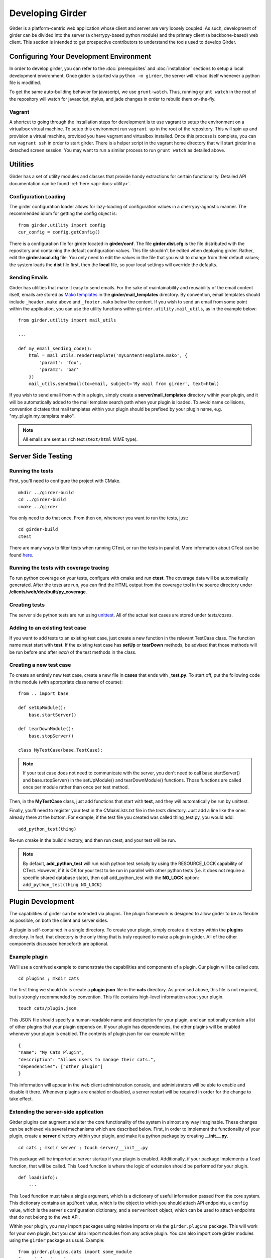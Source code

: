 Developing Girder
=================

Girder is a platform-centric web application whose client and server are very
loosely coupled. As such, development of girder can be divided into the server
(a cherrypy-based python module) and the primary client (a backbone-based) web
client. This section is intended to get prospective contributors to understand
the tools used to develop Girder.

Configuring Your Development Environment
----------------------------------------

In order to develop girder, you can refer to the :doc:`prerequisites` and
:doc:`installation` sections to setup a local development environment. Once
girder is started via ``python -m girder``, the server will reload itself
whenever a python file is modified.

To get the same auto-building behavior for javascript, we use ``grunt-watch``.
Thus, running ``grunt watch`` in the root of the repository will watch for
javascript, stylus, and jade changes in order to rebuild them on-the-fly.

Vagrant
^^^^^^^

A shortcut to going through the installation steps for development is to use
vagrant to setup the environment on a virtualbox virtual machine. To setup this
environment run ``vagrant up`` in the root of the repository. This will spin
up and provision a virtual machine, provided you have vagrant and virtualbox
installed. Once this process is complete, you can run ``vagrant ssh`` in order to
start girder. There is a helper script in the vagrant home directory that will
start girder in a detached screen session. You may want to run a similar process
to run ``grunt watch`` as detailed above.


Utilities
---------

Girder has a set of utility modules and classes that provide handy extractions
for certain functionality. Detailed API documentation can be found :ref:`here <api-docs-utility>`.

Configuration Loading
^^^^^^^^^^^^^^^^^^^^^

The girder configuration loader allows for lazy-loading of configuration values
in a cherrypy-agnostic manner. The recommended idiom for getting the config
object is: ::

    from girder.utility import config
    cur_config = config.getConfig()

There is a configuration file for girder located in **girder/conf**. The file
**girder.dist.cfg** is the file distributed with the repository and containing
the default configuration values. This file shouldn't be edited when deploying
girder. Rather, edit the **girder.local.cfg** file. You only need to edit the
values in the file that you wish to change from their default values; the system
loads the **dist** file first, then the **local** file, so your local settings
will override the defaults.

Sending Emails
^^^^^^^^^^^^^^

Girder has utilities that make it easy to send emails. For the sake of
maintainability and reusability of the email content itself, emails are stored
as `Mako templates <http://www.makotemplates.org/>`_ in the
**girder/mail_templates** directory. By convention, email templates should
include ``_header.mako`` above and ``_footer.mako`` below the content. If you wish
to send an email from some point within the application, you can use the
utility functions within ``girder.utility.mail_utils``, as in the example below: ::

    from girder.utility import mail_utils

    ...

    def my_email_sending_code():
        html = mail_utils.renderTemplate('myContentTemplate.mako', {
            'param1': 'foo',
            'param2': 'bar'
        })
        mail_utils.sendEmail(to=email, subject='My mail from girder', text=html)

If you wish to send email from within a plugin, simply create a
**server/mail_templates** directory within your plugin, and it will be
automatically added to the mail template search path when your plugin is loaded.
To avoid name collisions, convention dictates that mail templates within your
plugin should be prefixed by your plugin name, e.g. "my_plugin.my_template.mako".

.. note:: All emails are sent as rich text (``text/html`` MIME type).


Server Side Testing
-------------------

Running the tests
^^^^^^^^^^^^^^^^^

First, you'll need to configure the project with CMake. ::

    mkdir ../girder-build
    cd ../girder-build
    cmake ../girder

You only need to do that once. From then on, whenever you want to run the
tests, just: ::

    cd girder-build
    ctest

There are many ways to filter tests when running CTest, or run the tests in
parallel. More information about CTest can be found
`here <http://www.cmake.org/cmake/help/v2.8.8/ctest.html>`_.

Running the tests with coverage tracing
^^^^^^^^^^^^^^^^^^^^^^^^^^^^^^^^^^^^^^^

To run python coverage on your tests, configure with cmake and run **ctest**.
The coverage data will be automatically generated. After the tests are run,
you can find the HTML output from the coverage tool in the source directory
under **/clients/web/dev/built/py_coverage**.

Creating tests
^^^^^^^^^^^^^^

The server side python tests are run using
`unittest <http://docs.python.org/2/library/unittest.html>`_. All of the actual
test cases are stored under `tests/cases`.

Adding to an existing test case
^^^^^^^^^^^^^^^^^^^^^^^^^^^^^^^

If you want to add tests to an existing test case, just create a new function
in the relevant TestCase class. The function name must start with **test**. If
the existing test case has **setUp** or **tearDown** methods, be advised that
those methods will be run before and after *each* of the test methods in the
class.

Creating a new test case
^^^^^^^^^^^^^^^^^^^^^^^^

To create an entirely new test case, create a new file in **cases** that ends
with **_test.py**. To start off, put the following code in the module (with
appropriate class name of course): ::

    from .. import base

    def setUpModule():
        base.startServer()

    def tearDownModule():
        base.stopServer()

    class MyTestCase(base.TestCase):

.. note:: If your test case does not need to communicate with the server, you
   don't need to call base.startServer() and base.stopServer() in the
   setUpModule() and tearDownModule() functions. Those functions are called
   once per module rather than once per test method.

Then, in the **MyTestCase** class, just add functions that start with **test**,
and they will automatically be run by unittest.

Finally, you'll need to register your test in the `CMakeLists.txt` file in the
`tests` directory. Just add a line like the ones already there at the bottom.
For example, if the test file you created was called thing_test.py, you would
add: ::

    add_python_test(thing)

Re-run cmake in the build directory, and then run ctest, and your test will be
run.

.. note:: By default, **add_python_test** will run each python test serially
   by using the RESOURCE_LOCK capability of CTest. However, if it is OK for
   your test to be run in parallel with other python tests (i.e. it does not
   require a specific shared database state), then call add_python_test with
   the **NO_LOCK** option: ``add_python_test(thing NO_LOCK)``

Plugin Development
------------------

The capabilities of girder can be extended via plugins. The plugin framework is
designed to allow girder to be as flexible as possible, on both the client
and server sides.

A plugin is self-contained in a single directory. To create your plugin, simply
create a directory within the **plugins** directory. In fact, that directory
is the only thing that is truly required to make a plugin in girder. All of the
other components discussed henceforth are optional.

Example plugin
^^^^^^^^^^^^^^

We'll use a contrived example to demonstrate the capabilities and components of
a plugin. Our plugin will be called `cats`. ::

    cd plugins ; mkdir cats

The first thing we should do is create a **plugin.json** file in the **cats**
directory. As promised above, this file is not required, but is strongly
recommended by convention. This file contains high-level information about
your plugin. ::

    touch cats/plugin.json

This JSON file should specify a human-readable name and description for your
plugin, and can optionally contain a list of other plugins that your plugin
depends on. If your plugin has dependencies, the other plugins will be
enabled whenever your plugin is enabled. The contents of plugin.json for our
example will be: ::

    {
    "name": "My Cats Plugin",
    "description": "Allows users to manage their cats.",
    "dependencies": ["other_plugin"]
    }

This information will appear in the web client administration console, and
administrators will be able to enable and disable it there. Whenever plugins
are enabled or disabled, a server restart will be required in order for the
change to take effect.

Extending the server-side application
^^^^^^^^^^^^^^^^^^^^^^^^^^^^^^^^^^^^^

Girder plugins can augment and alter the core functionality of the system in
almost any way imaginable. These changes can be achieved via several mechanisms
which are described below. First, in order to implement the functionality of
your plugin, create a **server** directory within your plugin, and make it
a python package by creating **__init__.py**. ::

    cd cats ; mkdir server ; touch server/__init__.py

This package will be imported at server startup if your plugin is enabled.
Additionally, if your package implements a ``load`` function, that will be
called. This ``load`` function is where the logic of extension should be
performed for your plugin. ::

    def load(info):
        ...

This ``load`` function must take a single argument, which is a dictionary of
useful information passed from the core system. This dictionary contains an
``apiRoot`` value, which is the object to which you should attach API endpoints,
a ``config`` value, which is the server's configuration dictionary, and a
``serverRoot`` object, which can be used to attach endpoints that do not belong
to the web API.

Within your plugin, you may import packages using relative imports or via
the ``girder.plugins`` package. This will work for your own plugin, but you can
also import modules from any active plugin. You can also import core girder
modules using the ``girder`` package as usual. Example: ::

    from girder.plugins.cats import some_module
    from girder import events

Adding a new route to the web API
*********************************

If you want to add a new route to an existing core resource type, just call the
``route()`` function on the existing resource type. For example, to add a
route for ``GET /item/:id/cat`` to the system, ::

    def myHandler(id, params):
        return {
           'itemId': id,
           'cat': params.get('cat', 'No cat param passed')
        }

    def load(info):
        info['apiRoot'].item.route('GET', (':id', 'cat'), myHandler)

When you start the server, you may notice a warning message appears:
``WARNING: No description docs present for route GET item/:id/cat``. You
can add self-describing API documentation to your route as in the following
example: ::

    from girder.api.describe import Description

    def myHandler(id, params):
        return {
           'itemId': id,
           'cat': params.get('cat', 'No cat param passed')
        }
    myHandler.description = (
        Description('Retrieve the cat for a given item.')
        .param('id', 'The item ID', paramType='path')
        .param('cat', 'The cat value.', required=False)
        .errorResponse())

That will make your route automatically appear in the Swagger documentation
and will allow users to interact with it via that UI. See the
:ref:`RESTful API docs<restapi>` for more information about the Swagger page.

If you are creating routes that you explicitly do not wish to be exposed in the
swagger documentation for whatever reason, you can set the handler's description
to ``None``, and then no warning will appear. ::

    myHandler.description = None

Adding a new resource type to the web API
*****************************************

Perhaps for our use case we determine that ``cat`` should be its own resource
type rather than being referenced via the ``item`` resource. If we wish to add
a new resource type entirely, it will look much like one of the core resource
classes, and we can add it to the API in the ``load()`` method. ::


    from girder.api.rest import Resource

    class Cat(Resource):
        def __init__(self):
            self.resourceName = 'cat'

            self.route('GET', (), self.findCat)
            self.route('GET', (':id',), self.getCat)
            self.route('POST', (), self.createCat)
            self.route('PUT', (':id',), self.updateCat)
            self.route('DELETE', (':id',), self.deleteCat)

        def getCat(self, id, params):
            ...

    def load(info):
        info['apiRoot'].cat = Cat()

Adding a new model type in your plugin
**************************************

Most of the time, if you add a new resource type in your plugin, you'll have a
``Model`` class backing it. These model classes work just like the core model
classes as described in the :ref:`models` section. They must live under the
``server/models`` directory of your plugin, so that they can use the
``ModelImporter`` behavior. If you make a ``Cat`` model in your plugin, you
could access it using ::

    self.model('cat', 'cats')

Where the second argument to ``model`` is the name of your plugin.

The events system
*****************

In addition to being able to augment the core API as described above, the core
system fires a known set of events that plugins can bind to and handle as
they wish.

In the most general sense, the events framework is simply a way of binding
arbitrary events with handlers. The events are identified by a unique string
that can be used to bind handlers to them. For example, if the following logic
is executed by your plugin at startup time, ::

    from girder import events

    def handler(event):
        print event.info

    events.bind('some_event', 'my_handler', handler)

And then during runtime the following code executes: ::

    events.trigger('some_event', info='hello')

Then ``hello`` would be printed to the console at that time. More information
can be found in the API documentation for :ref:`events`.

There are a specific set of known events that are fired from the core system.
Plugins should bind to these events at ``load`` time. The semantics of these
events are enumerated below.

*  **Before REST call**

Whenever a REST API route is called, just before executing its default handler,
plugins will have an opportunity to execute code or conditionally override the
default behavior using ``preventDefault`` and ``addResponse``. The identifiers
for these events are of the form, e.g. ``rest.get.item/:id.before``. They
receive the same kwargs as the default route handler in the event's info.

*  **After REST call**

Just like the before REST call event, but this is fired after the default
handler has already executed and returned its value. That return value is
also passed in the event.info for possible alteration by the receiving handler.
The identifier for this event is, e.g. ``rest.get.item/:id.after``. You may
alter the existing return value or override it completely using
``preventDefault`` and ``addResponse`` on the event.

*  **Before model save**

You can receive an event each time a document of a specific resource type is
saved. For example, you can bind to ``model.folder.save`` if you wish to
perform logic each time a folder is saved to the database. You can use
``preventDefault`` on the passed event if you wish for the normal saving logic
not to be performed.

* **After model save**

You can also receive an event `after` a resource of a specific type is saved
to the database. This is useful if your handler needs to know the ``_id`` field
of the document. You cannot prevent any default actions with this hook. The
format of the event name is, e.g. ``model.folder.save.after``.

* **Before model deletion**

Triggered each time a model is about to be deleted. You can bind to this via
e.g. ``model.folder.remove`` and optionally ``preventDefault`` on the event.

*  **Override model validation**

You can also override or augment the default ``validate`` methods for a core
model type. Like the normal validation, you should raise a
``ValidationException`` for failure cases, and you can also ``preventDefault``
if you wish for the normal validation procedure not to be executed. The
identifier for these events is, e.g. ``model.user.validate``.

*  **Override user authentication**

If you want to override or augment the normal user authentication process in
your plugin, bind to the ``auth.user.get`` event. If your plugin can
successfully authenticate the user, it should perform the logic it needs and
then ``preventDefault`` on the event and ``addResponse`` containing the
authenticated user document.

*  **On file upload**

This event is always triggered asynchronously and is fired after a file has
been uploaded. The file document that was created is passed in the event info.
You can bind to this event using the identifier ``data.process``.

.. note:: If you anticipate your plugin being used as a dependency by other
   plugins, and want to potentially alert them of your own events, it can
   be worthwhile to trigger your own events from within the plugin. If you do
   that, the identifiers for those events should begin with the name of your
   plugin, e.g. ``events.trigger('cats.something_happened', info='foo')``

Automated testing for plugins
*****************************

Girder makes it easy to add automated testing to your plugin that integrates
with the main girder testing framework. In general, any CMake code that you
want to be executed for your plugin can be performed by adding a
**plugin.cmake** file in your plugin. ::

    cd plugins/cats ; touch plugin.cmake

That file will be automatically included when girder is configured by CMake.
To add tests for your plugin, you can make use of some handy CMake functions
provided by the core system. For example: ::

    add_python_test(cat PLUGIN cats)
    add_python_style_test(python_static_analysis_cats "${PROJECT_SOURCE_DIR}/plugins/cats/server")

Then you should create a ``plugin_tests`` package in your plugin: ::

    mkdir plugin_tests ; cd plugin-tests ; touch __init__.py cat_test.py

The **cat_test.py** file should look like: ::

    from tests import base


    def setUpModule():
        base.enabledPlugins.append('cats')
        base.startServer()


    def tearDownModule():
        base.stopServer()


    class CatsCatTestCase(base.TestCase):

        def testCatsWork(self):
            ...

You can use all of the testing utilities provided by the ``base.TestCase`` class
from core. You will also get coverage results for your plugin aggregated with
the main girder coverage results if coverage is enabled.

Extending the client-side application
^^^^^^^^^^^^^^^^^^^^^^^^^^^^^^^^^^^^^

The web client may be extended independently of the server side. Plugins may
import jade templates, stylus files, and javascript files into the application.
The plugin loading system ensures that only content from enabled plugins gets
loaded into the application at runtime.

All of your plugin's extensions to the web client must live in a directory in
the top level of your plugin called **web_client**. ::

    cd plugins/cats ; mkdir web_client

Under the **web_client** directory, there are three optional subdirectories
that can be used to import content:

- ``stylesheets``: Any files ending with **.styl** in this directory or any
  of its subdirectories will be automatically built into CSS and loaded if your
  plugin is enabled. These files must obey
  `Stylus syntax <http://learnboost.github.io/stylus/docs/css-style.html>`_.
  Because these CSS scripts are imported *after* all of the core CSS, any rules
  you write will override any existing core style rules.

- ``templates``: Any files ending with **.jade** in this directory or any of its
  subdirectories will be automatically built as templates available in the
  application. Just like in core, these templates are uniquely identified by
  the name of their file; e.g. ``myTemplate.jade`` could be rendered at runtime
  by calling ``jade.templates.myTemplate()``. So, if you want to override an
  existing core template, simply create one in this directory with the same
  name. If you want to create a template that is not an override of a core
  template, but simply belongs to your plugin, convention dictates that it should
  begin with your plugin name followed by an underscore to avoid collisions, e.g.
  ``cats_catPage.jade``. Documentation for the Jade language can be found
  `here <http://jade-lang.com/reference/>`_.

- ``js``: Any files ending with **.js** in this directory or any of its
  subdirectories will be compiled using uglify and imported into the front-end
  application. The compiled javascript file will be loaded after all of the core
  javascript files are loaded, so it can access all of the objects declared by
  core. The source map for these files will be automatically built and served
  as well.

- ``extra``: Any files in this directory or any of its subdirectories will be
  copied into the **extra** directory under your plugin's built static
  directory. Any additional public static content that is required by your
  plugin that doesn't fall into one of the above categories can be placed here,
  such as static images, fonts, or third-party static libraries.

Executing custom Grunt build steps for your plugin
**************************************************

For more complex plugins which require custom Grunt tasks to build, the user can
specify custom targets within their own Grunt file that will be executed when
the main Girder grunt step is executed. To use this functionality, add a **grunt**
key to your **plugin.json** file. ::

    {
    "name": "MY_PLUGIN",
    "grunt":
        {
        "file" : "Gruntfile.js",
        "defaultTargets": [ "MY_PLUGIN_TASK" ]
        }
    }

This will allow to register a grunt file relative to the plugin root directory
and add any target to the default one using the "defaultTargets" array.

.. note:: The **file** key within the **grunt** object must be a path that is
   relative to the root directory of your plugin. It does not have to be called
   ``Gruntfile.js``, it can be called anything you want.

All paths within your custom grunt tasks must be relative to the root dir of the
Girder source repository, rather than relative to the plugin directory. ::

    module.exports = function (grunt) {
        grunt.registerTask('MY_PLUGIN_TASK', 'Custom plugin build task', function () {
            /* ... Execute custom behavior ... */
        });
    };

Javascript extension capabilities
*********************************

Plugins may bind to any of the normal events triggered by core via the
``girder.events`` object. This will accommodate certain events, such as before
and after the application is initially loaded, and when a user logs in or out,
but most of the time plugins will augment the core system using the power of
JavaScript rather than the explicit events framework. One of the most common
use cases for plugins is to execute some code either before or after one of the
core model or view functions is executed. In an object-oriented language, this
would be a simple matter of extending the core class and making a call to the
parent method. The prototypal nature of JavaScript makes that pattern impossible;
instead, we'll use a slightly less straightforward but equally powerful
mechanism. This is best demonstrated by example. Let's say we want to execute
some code any time the core ``HierarchyWidget`` is rendered, for instance to
inject some additional elements into the view. We use the ``girder.wrap``
function to `wrap` the method of the core prototype with our own function. ::

    girder.wrap(girder.views.HierarchyWidget, 'render', function (render) {
        // Call the underlying render function that we are wrapping
        render.call(this);

        // Add a link just below the widget
        this.$('.g-hierarchy-widget').after('<a class="cat-link">Meow</a>');
    });

Notice that instead of simply calling ``render()``, we call ``render.call(this)``.
That is important, as otherwise the value of ``this`` will not be set properly
in the wrapped function.

Now that we've added the link to the core view, we can bind an event handler to
it to make it functional: ::

    girder.views.HierarchyWidget.prototype.events['click a.cat-link'] = function () {
        alert('meow!');
    };

This demonstrates one simple use case for client plugins, but using these same
techniques, you should be able to do almost anything to change the core
application as you need.
